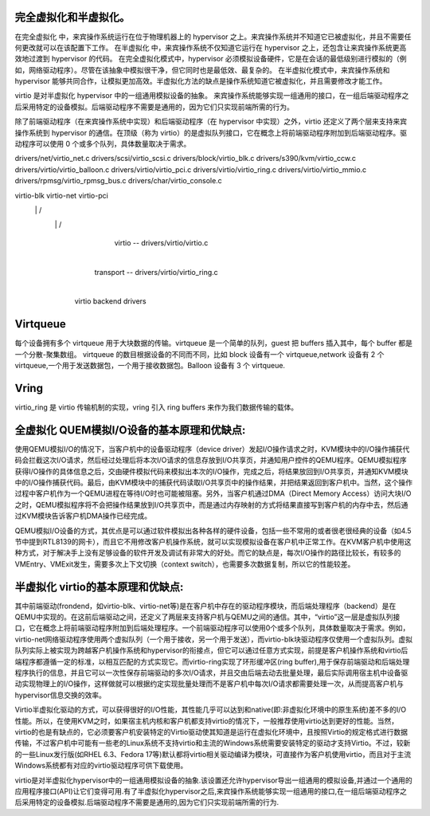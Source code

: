 
完全虚拟化和半虚拟化。
=====================
在完全虚拟化 中，来宾操作系统运行在位于物理机器上的 hypervisor 之上。来宾操作系统并不知道它已被虚拟化，并且不需要任何更改就可以在该配置下工作。
在半虚拟化 中，来宾操作系统不仅知道它运行在 hypervisor 之上，还包含让来宾操作系统更高效地过渡到 hypervisor 的代码。
在完全虚拟化模式中，hypervisor 必须模拟设备硬件，它是在会话的最低级别进行模拟的（例如，网络驱动程序）。尽管在该抽象中模拟很干净，但它同时也是最低效、最复杂的。
在半虚拟化模式中，来宾操作系统和 hypervisor 能够共同合作，让模拟更加高效。半虚拟化方法的缺点是操作系统知道它被虚拟化，并且需要修改才能工作。

virtio 是对半虚拟化 hypervisor 中的一组通用模拟设备的抽象。
来宾操作系统能够实现一组通用的接口，在一组后端驱动程序之后采用特定的设备模拟。后端驱动程序不需要是通用的，因为它们只实现前端所需的行为。

除了前端驱动程序（在来宾操作系统中实现）和后端驱动程序（在 hypervisor 中实现）之外，virtio 还定义了两个层来支持来宾操作系统到 hypervisor 的通信。在顶级（称为 virtio）的是虚拟队列接口，它在概念上将前端驱动程序附加到后端驱动程序。驱动程序可以使用 0 个或多个队列，具体数量取决于需求。


drivers/net/virtio_net.c
drivers/scsi/virtio_scsi.c
drivers/block/virtio_blk.c
drivers/s390/kvm/virtio_ccw.c
drivers/virtio/virtio_balloon.c
drivers/virtio/virtio_pci.c
drivers/virtio/virtio_ring.c
drivers/virtio/virtio_mmio.c
drivers/rpmsg/virtio_rpmsg_bus.c
drivers/char/virtio_console.c


virtio-blk   virtio-net virtio-pci
    \            |          /
     \           |         /
             virtio -- drivers/virtio/virtio.c
                 |
            transport -- drivers/virtio/virtio_ring.c
                 |
           virtio backend drivers
 
          
Virtqueue
=====================
每个设备拥有多个 virtqueue 用于大块数据的传输。virtqueue 是一个简单的队列，guest 把 buffers 插入其中，每个 buffer 都是一个分散-聚集数组。
virtqueue 的数目根据设备的不同而不同，比如 block 设备有一个 virtqueue,network 设备有 2 个 virtqueue,一个用于发送数据包，一个用于接收数据包。Balloon 设备有 3 个 virtqueue.


Vring
=====================
virtio_ring 是 virtio 传输机制的实现，vring 引入 ring buffers 来作为我们数据传输的载体。


全虚拟化 QUEM模拟I/O设备的基本原理和优缺点:
=====================

使用QEMU模拟I/O的情况下，当客户机中的设备驱动程序（device driver）发起I/O操作请求之时，KVM模块中的I/O操作捕获代码会拦截这次I/O请求，然后经过处理后将本次I/O请求的信息存放到I/O共享页，并通知用户控件的QEMU程序。QEMU模拟程序获得I/O操作的具体信息之后，交由硬件模拟代码来模拟出本次的I/O操作，完成之后，将结果放回到I/O共享页，并通知KVM模块中的I/O操作捕获代码。最后，由KVM模块中的捕获代码读取I/O共享页中的操作结果，并把结果返回到客户机中。当然，这个操作过程中客户机作为一个QEMU进程在等待I/O时也可能被阻塞。另外，当客户机通过DMA（Direct Memory Access）访问大块I/O之时，QEMU模拟程序将不会把操作结果放到I/O共享页中，而是通过内存映射的方式将结果直接写到客户机的内存中去，然后通过KVM模块告诉客户机DMA操作已经完成。

QEMU模拟I/O设备的方式，其优点是可以通过软件模拟出各种各样的硬件设备，包括一些不常用的或者很老很经典的设备（如4.5节中提到RTL8139的网卡），而且它不用修改客户机操作系统，就可以实现模拟设备在客户机中正常工作。在KVM客户机中使用这种方式，对于解决手上没有足够设备的软件开发及调试有非常大的好处。而它的缺点是，每次I/O操作的路径比较长，有较多的VMEntry、VMExit发生，需要多次上下文切换（context switch），也需要多次数据复制，所以它的性能较差。


半虚拟化 virtio的基本原理和优缺点:
=====================
其中前端驱动(frondend，如virtio-blk、virtio-net等)是在客户机中存在的驱动程序模块，而后端处理程序（backend）是在QEMU中实现的。在这前后端驱动之间，还定义了两层来支持客户机与QEMU之间的通信。其中，“virtio”这一层是虚拟队列接口，它在概念上将前端驱动程序附加到后端处理程序。一个前端驱动程序可以使用0个或多个队列，具体数量取决于需求。例如，virtio-net网络驱动程序使用两个虚拟队列（一个用于接收，另一个用于发送），而virtio-blk块驱动程序仅使用一个虚拟队列。虚拟队列实际上被实现为跨越客户机操作系统和hypervisor的衔接点，但它可以通过任意方式实现，前提是客户机操作系统和virtio后端程序都遵循一定的标准，以相互匹配的方式实现它。而virtio-ring实现了环形缓冲区(ring buffer),用于保存前端驱动和后端处理程序执行的信息，并且它可以一次性保存前端驱动的多次I/O请求，并且交由后端去动去批量处理，最后实际调用宿主机中设备驱动实现物理上的I/O操作，这样做就可以根据约定实现批量处理而不是客户机中每次I/O请求都需要处理一次，从而提高客户机与hypervisor信息交换的效率。

Virtio半虚拟化驱动的方式，可以获得很好的I/O性能，其性能几乎可以达到和native(即:非虚拟化环境中的原生系统)差不多的I/O性能。所以，在使用KVM之时，如果宿主机内核和客户机都支持virtio的情况下，一般推荐使用virtio达到更好的性能。当然，virtio的也是有缺点的，它必须要客户机安装特定的Virtio驱动使其知道是运行在虚拟化环境中，且按照Virtio的规定格式进行数据传输，不过客户机中可能有一些老的Linux系统不支持virtio和主流的Windows系统需要安装特定的驱动才支持Virtio。不过，较新的一些Linux发行版(如RHEL 6.3、Fedora 17等)默认都将virtio相关驱动编译为模块，可直接作为客户机使用virtio，而且对于主流Windows系统都有对应的virtio驱动程序可供下载使用。


virtio是对半虚拟化hypervisor中的一组通用模拟设备的抽象.该设置还允许hypervisor导出一组通用的模拟设备,并通过一个通用的应用程序接口(API)让它们变得可用.有了半虚拟化hypervisor之后,来宾操作系统能够实现一组通用的接口,在一组后端驱动程序之后采用特定的设备模拟.后端驱动程序不需要是通用的,因为它们只实现前端所需的行为.



